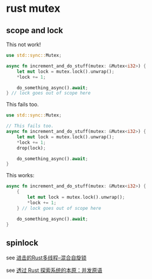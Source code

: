 * rust mutex
:PROPERTIES:
:CUSTOM_ID: rust-mutex
:END:
** scope and lock
:PROPERTIES:
:CUSTOM_ID: scope-and-lock
:END:
This not work!

#+begin_src rust
use std::sync::Mutex;

async fn increment_and_do_stuff(mutex: &Mutex<i32>) {
    let mut lock = mutex.lock().unwrap();
    *lock += 1;

    do_something_async().await;
} // lock goes out of scope here
#+end_src

This fails too.

#+begin_src rust
use std::sync::Mutex;

// This fails too.
async fn increment_and_do_stuff(mutex: &Mutex<i32>) {
    let mut lock = mutex.lock().unwrap();
    *lock += 1;
    drop(lock);

    do_something_async().await;
}
#+end_src

This works:

#+begin_src rust
async fn increment_and_do_stuff(mutex: &Mutex<i32>) {
    {
        let mut lock = mutex.lock().unwrap();
        *lock += 1;
    } // lock goes out of scope here

    do_something_async().await;
}
#+end_src

** spinlock
:PROPERTIES:
:CUSTOM_ID: spinlock
:END:
see
[[https://zhuanlan.zhihu.com/p/413659832][进击的Rust多线程--混合自旋锁]]

see [[https://zhuanlan.zhihu.com/p/365905573][透过 Rust
探索系统的本原：并发原语]]
